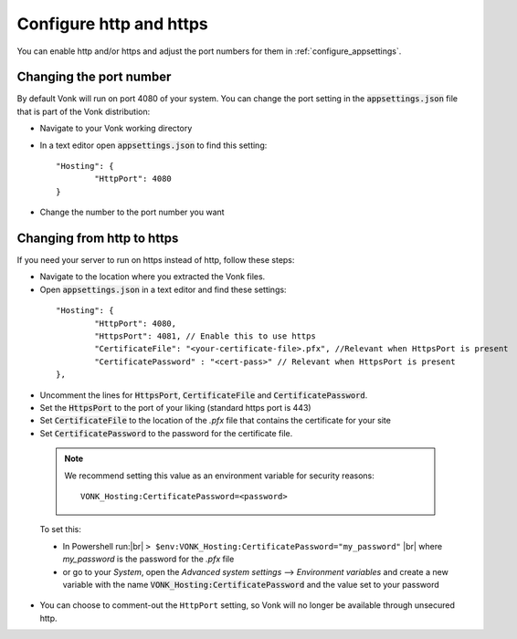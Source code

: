 .. |br| raw:: html

   <br />

.. _configure_hosting:

Configure http and https
========================

You can enable http and/or https and adjust the port numbers for them in :ref:`configure_appsettings`.

Changing the port number
------------------------

By default Vonk will run on port 4080 of your system. You can change the port setting in the :code:`appsettings.json` file that is part
of the Vonk distribution:

*	Navigate to your Vonk working directory
*	In a text editor open :code:`appsettings.json` to find this setting:
	::

		"Hosting": {
			"HttpPort": 4080
		}

*	Change the number to the port number you want


Changing from http to https
---------------------------

If you need your server to run on https instead of http, follow these steps:

*	Navigate to the location where you extracted the Vonk files.
*	Open :code:`appsettings.json` in a text editor and find these settings:

    ::

		"Hosting": {
			"HttpPort": 4080,
			"HttpsPort": 4081, // Enable this to use https
			"CertificateFile": "<your-certificate-file>.pfx", //Relevant when HttpsPort is present
			"CertificatePassword" : "<cert-pass>" // Relevant when HttpsPort is present
		},

*	Uncomment the lines for :code:`HttpsPort`, :code:`CertificateFile` and :code:`CertificatePassword`.
*	Set the :code:`HttpsPort` to the port of your liking (standard https port is 443)
*	Set :code:`CertificateFile` to the location of the `.pfx` file that contains the certificate for your site
*	Set :code:`CertificatePassword` to the password for the certificate file.

    ..	note::

        We recommend setting this value as an environment variable for security reasons::

	    	VONK_Hosting:CertificatePassword=<password>
..


	To set this:

	+ In Powershell run:|br| 
	  ``> $env:VONK_Hosting:CertificatePassword="my_password"``
	  |br| where `my_password` is the password for the `.pfx` file
	+ or go to your `System`, open the `Advanced system settings` --> `Environment variables` and create a new variable
	  with the name :code:`VONK_Hosting:CertificatePassword` and the value set to your password

*   You can choose to comment-out the ``HttpPort`` setting, so Vonk will no longer be available through unsecured http.